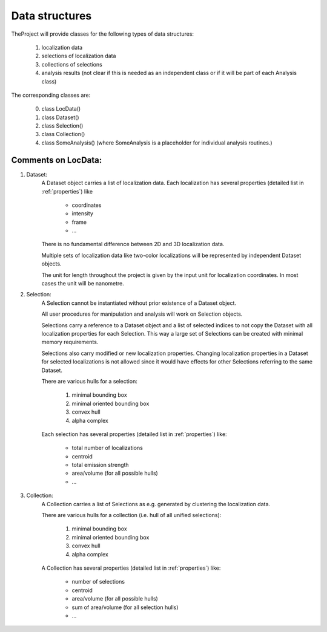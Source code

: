 .. _datastructures:

================
Data structures
================

TheProject will provide classes for the following types of data structures:

    1) localization data
    2) selections of localization data
    3) collections of selections
    4) analysis results (not clear if this is needed as an independent class or if it will be part of each Analysis class)

The corresponding classes are:

    0) class LocData()
    1) class Dataset()
    2) class Selection()
    3) class Collection()
    4) class SomeAnalysis() (where SomeAnalysis is a placeholder for individual analysis routines.)

Comments on LocData:
----------------------------

1) Dataset:
    A Dataset object carries a list of localization data. Each localization has several properties (detailed list
    in :ref:`properties`) like

        * coordinates
        * intensity
        * frame
        * ...

    There is no fundamental difference between 2D and 3D localization data.

    Multiple sets of localization data like two-color localizations will be represented by independent Dataset objects.

    The unit for length throughout the project is given by the input unit for localization coordinates. In most cases
    the unit will be nanometre.


2) Selection:
    A Selection cannot be instantiated without prior existence of a Dataset object.

    All user procedures for manipulation and analysis will work on Selection objects.

    Selections carry a reference to a Dataset object and a list of selected indices to not copy the Dataset with all
    localization properties for each Selection. This way a large set of Selections can be created with minimal memory
    requirements.

    Selections also carry modified or new localization properties. Changing localization properties in a Dataset for
    selected localizations is not allowed since it would have effects for other Selections referring to the same
    Dataset.

    There are various hulls for a selection:

        1. minimal bounding box
        #. minimal oriented bounding box
        #. convex hull
        #. alpha complex

    Each selection has several properties (detailed list in :ref:`properties`) like:

        * total number of localizations
        * centroid
        * total emission strength
        * area/volume (for all possible hulls)
        * ...

3) Collection:
    A Collection carries a list of Selections as e.g. generated by clustering the localization data.

    There are various hulls for a collection (i.e. hull of all unified selections):

        1. minimal bounding box
        #. minimal oriented bounding box
        #. convex hull
        #. alpha complex

    A Collection has several properties (detailed list in :ref:`properties`) like:

        * number of selections
        * centroid
        * area/volume (for all possible hulls)
        * sum of area/volume (for all selection hulls)
        * ...

